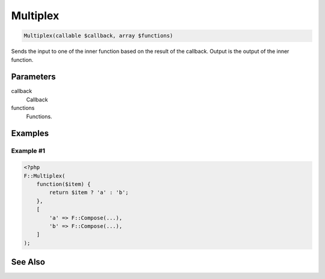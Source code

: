 Multiplex
=========

.. code-block:: php

    Multiplex(callable $callback, array $functions)

Sends the input to one of the inner function based on the result of the callback.
Output is the output of the inner function.


Parameters
----------

callback
    Callback

functions
    Functions.


Examples
--------

Example #1
__________

.. code-block:: php

    <?php
    F::Multiplex(
        function($item) {
            return $item ? 'a' : 'b';
        },
        [
            'a' => F::Compose(...),
            'b' => F::Compose(...),
        ]
    );


See Also
--------
